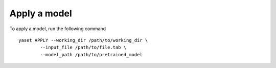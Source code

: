 Apply a model
=============

To apply a model, run the following command

::

	yaset APPLY --working_dir /path/to/working_dir \
		--input_file /path/to/file.tab \
		--model_path /path/to/pretrained_model

